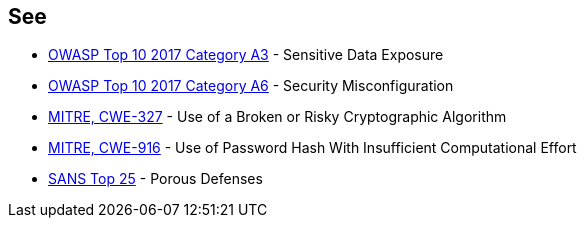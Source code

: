 == See

* https://www.owasp.org/index.php/Top_10-2017_A3-Sensitive_Data_Exposure[OWASP Top 10 2017 Category A3] - Sensitive Data Exposure
* https://www.owasp.org/index.php/Top_10-2017_A6-Security_Misconfiguration[OWASP Top 10 2017 Category A6] - Security Misconfiguration
* https://cwe.mitre.org/data/definitions/327.html[MITRE, CWE-327] - Use of a Broken or Risky Cryptographic Algorithm
* https://cwe.mitre.org/data/definitions/916.html[MITRE, CWE-916] - Use of Password Hash With Insufficient Computational Effort
* https://www.sans.org/top25-software-errors/#cat3[SANS Top 25] - Porous Defenses